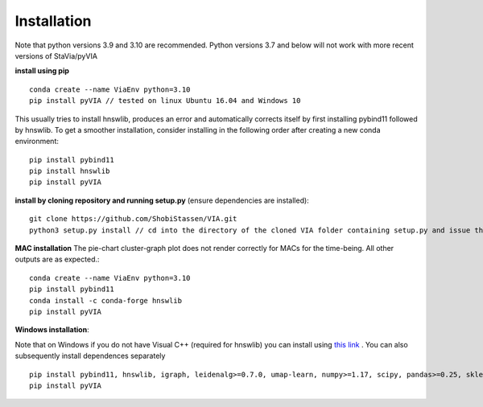 Installation
=============
Note that python versions 3.9 and 3.10 are recommended. Python versions 3.7 and below will not work with more recent versions of StaVia/pyVIA


**install using pip** ::
  
  conda create --name ViaEnv python=3.10 
  pip install pyVIA // tested on linux Ubuntu 16.04 and Windows 10

This usually tries to install hnswlib, produces an error and automatically corrects itself by first installing pybind11 followed by hnswlib. To get a smoother installation, consider installing in the following order after creating a new conda environment::
  
  pip install pybind11
  pip install hnswlib
  pip install pyVIA
           
**install by cloning repository and running setup.py** (ensure dependencies are installed)::

  git clone https://github.com/ShobiStassen/VIA.git 
  python3 setup.py install // cd into the directory of the cloned VIA folder containing setup.py and issue this command


**MAC installation** 
The pie-chart cluster-graph plot does not render correctly for MACs for the time-being. All other outputs are as expected.::

  conda create --name ViaEnv python=3.10 
  pip install pybind11
  conda install -c conda-forge hnswlib
  pip install pyVIA


**Windows installation**::

Note that on Windows if you do not have Visual C++ (required for hnswlib) you can install using `this link <https://www.scivision.dev/python-windows-visual-c-14-required/>`_ . You can also subsequently install dependences separately ::

  pip install pybind11, hnswlib, igraph, leidenalg>=0.7.0, umap-learn, numpy>=1.17, scipy, pandas>=0.25, sklearn, termcolor, pygam, phate, matplotlib,scanpy
  pip install pyVIA





